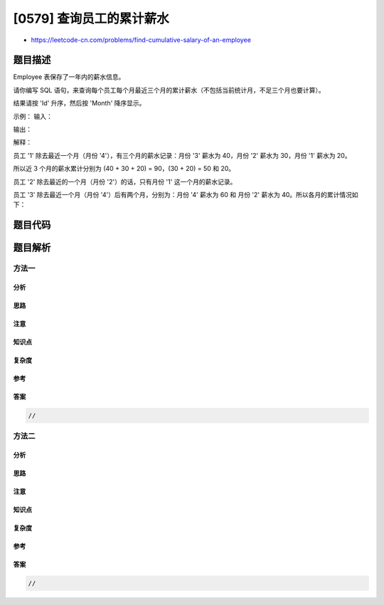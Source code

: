 [0579] 查询员工的累计薪水
=========================

-  https://leetcode-cn.com/problems/find-cumulative-salary-of-an-employee

题目描述
--------

.. raw:: html

   <p>

Employee 表保存了一年内的薪水信息。

.. raw:: html

   </p>

.. raw:: html

   <p>

请你编写 SQL
语句，来查询每个员工每个月最近三个月的累计薪水（不包括当前统计月，不足三个月也要计算）。

.. raw:: html

   </p>

.. raw:: html

   <p>

结果请按 'Id' 升序，然后按 'Month' 降序显示。

.. raw:: html

   </p>

.. raw:: html

   <p>

 

.. raw:: html

   </p>

.. raw:: html

   <p>

示例： 输入：

.. raw:: html

   </p>

.. raw:: html

   <pre>| Id | Month | Salary |
   |----|-------|--------|
   | 1  | 1     | 20     |
   | 2  | 1     | 20     |
   | 1  | 2     | 30     |
   | 2  | 2     | 30     |
   | 3  | 2     | 40     |
   | 1  | 3     | 40     |
   | 3  | 3     | 60     |
   | 1  | 4     | 60     |
   | 3  | 4     | 70     |
   </pre>

.. raw:: html

   <p>

输出：

.. raw:: html

   </p>

.. raw:: html

   <pre>| Id | Month | Salary |
   |----|-------|--------|
   | 1  | 3     | 90     |
   | 1  | 2     | 50     |
   | 1  | 1     | 20     |
   | 2  | 1     | 20     |
   | 3  | 3     | 100    |
   | 3  | 2     | 40     |
   </pre>

.. raw:: html

   <p>

 

.. raw:: html

   </p>

.. raw:: html

   <p>

解释：

.. raw:: html

   </p>

.. raw:: html

   <p>

员工 '1' 除去最近一个月（月份 '4'），有三个月的薪水记录：月份
'3' 薪水为 40，月份 '2' 薪水为 30，月份 '1' 薪水为 20。

.. raw:: html

   </p>

.. raw:: html

   <p>

所以近 3 个月的薪水累计分别为 (40 + 30 + 20) = 90，(30 + 20) = 50 和
20。

.. raw:: html

   </p>

.. raw:: html

   <pre>| Id | Month | Salary |
   |----|-------|--------|
   | 1  | 3     | 90     |
   | 1  | 2     | 50     |
   | 1  | 1     | 20     |
   </pre>

.. raw:: html

   <p>

员工 '2' 除去最近的一个月（月份 '2'）的话，只有月份 '1'
这一个月的薪水记录。

.. raw:: html

   </p>

.. raw:: html

   <pre>| Id | Month | Salary |
   |----|-------|--------|
   | 2  | 1     | 20     |
   </pre>

.. raw:: html

   <p>

员工 '3' 除去最近一个月（月份 '4'）后有两个月，分别为：月份 '4' 薪水为
60 和 月份 '2' 薪水为 40。所以各月的累计情况如下：

.. raw:: html

   </p>

.. raw:: html

   <pre>| Id | Month | Salary |
   |----|-------|--------|
   | 3  | 3     | 100    |
   | 3  | 2     | 40     |
   </pre>

.. raw:: html

   <p>

 

.. raw:: html

   </p>

题目代码
--------

.. code:: cpp

题目解析
--------

方法一
~~~~~~

分析
^^^^

思路
^^^^

注意
^^^^

知识点
^^^^^^

复杂度
^^^^^^

参考
^^^^

答案
^^^^

.. code:: cpp

    //

方法二
~~~~~~

分析
^^^^

思路
^^^^

注意
^^^^

知识点
^^^^^^

复杂度
^^^^^^

参考
^^^^

答案
^^^^

.. code:: cpp

    //
